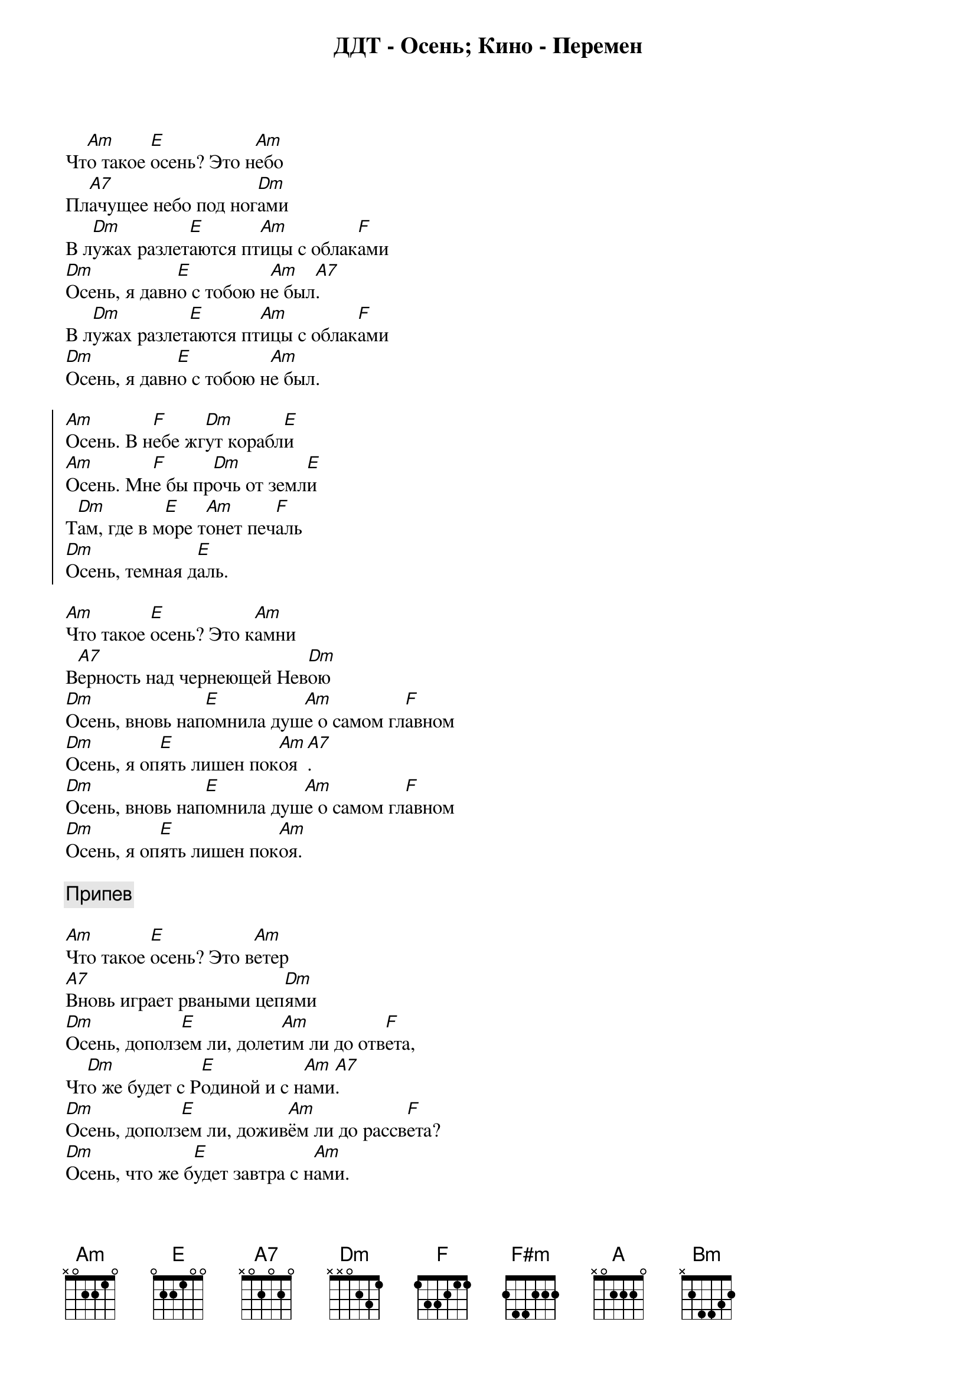 {title: ДДТ - Осень}

Чт[Am]о такое [E]осень? Это н[Am]ебо
Пл[A7]ачущее небо под ног[Dm]ами
В л[Dm]ужах разлет[E]аются пт[Am]ицы с облак[F]ами
[Dm]Осень, я давн[E]о с тобою н[Am]е был[A7].
В л[Dm]ужах разлет[E]аются пт[Am]ицы с облак[F]ами
[Dm]Осень, я давн[E]о с тобою н[Am]е был.

{start_of_chorus}
[Am]Осень. В н[F]ебе жг[Dm]ут корабл[E]и
[Am]Осень. Мн[F]е бы пр[Dm]очь от земл[E]и
Т[Dm]ам, где в м[E]оре т[Am]онет печ[F]аль
[Dm]Осень, темная д[E]аль.
{end_of_chorus}

[Am]Что такое [E]осень? Это к[Am]амни
В[A7]ерность над чернеющей Нев[Dm]ою
[Dm]Осень, вновь нап[E]омнила душ[Am]е о самом гл[F]авном
[Dm]Осень, я оп[E]ять лишен пок[Am]оя[A7].
[Dm]Осень, вновь нап[E]омнила душ[Am]е о самом гл[F]авном
[Dm]Осень, я оп[E]ять лишен пок[Am]оя.

{comment:Припев}

[Am]Что такое [E]осень? Это в[Am]етер
[A7]Вновь играет рваными цеп[Dm]ями
[Dm]Осень, дополз[E]ем ли, долет[Am]им ли до отв[F]ета,
Чт[Dm]о же будет с Р[E]одиной и с н[Am]ами[A7].
[Dm]Осень, дополз[E]ем ли, дожив[Am]ём ли до рассв[F]ета?
[Dm]Осень, что же б[E]удет завтра с н[Am]ами.

{comment:Припев}

Т[Am]ает ст[F]аей г[Dm]ород во мгл[E]е
[Am]Осень, чт[F]о я зн[Dm]ал о теб[E]е
Ск[Dm]олько б[E]удет рв[Am]аться листв[F]а
[Dm]Осень вечно прав[E]а.

{title: Кино - Перемен}

[F#m]Вместо тепла - зелень стекла
Вм[A]есто огня - дым 
[E]Из сетки календаря выхвачен [F#m]день 
Кр[F#m]асное солнце сгорает дотла 
Д[A]ень догорает с ним 
[E]На пылающий город падает [F#m]тень

{start_of_chorus}
Перем[Bm]ен тр[A]ебуют [E]наши сердц[F#m]а
Перем[Bm]ен тр[A]ебуют [E]наши глаз[F#m]а
В нашем см[Bm]ехе и в наших слез[A]ах
И в пульс[E]ации в[F#m]ен
Пере[Bm]мен, мы [E]ждем пере[F#m]мен
{end_of_chorus}

Электр[F#m]ический свет продолжает наш день 
И кор[A]обка от спичек пуста 
Но на к[E]ухне синим цветком горит газ 
Сигар[F#m]еты в руках чай на столе 
[A]Эта схема проста 
[E]И больше нет ничего все находится в нас

{comment:Припев}

Мы не м[F#m]ожем похвастаться мудростью глаз 
И ум[A]елыми жестами рук 
Нам не н[E]ужно все это чтобы друг-друга понять 
Сигар[F#m]еты в руках чай на столе,
[A]Так замыкается круг 
И вдр[E]уг нам становится страшно что-то менять 

{comment:Припев}

